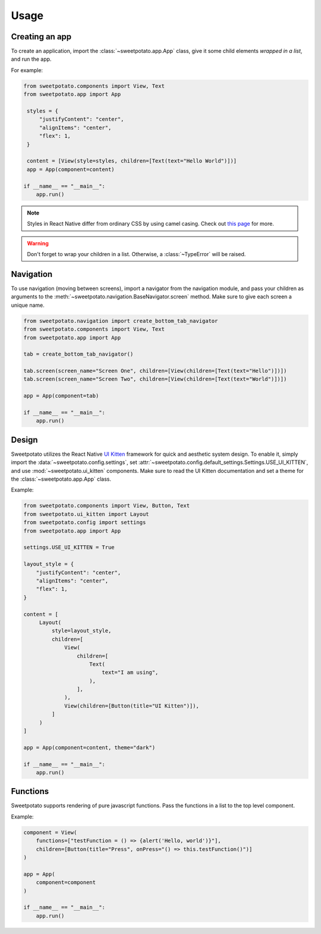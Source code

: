 Usage
=====

Creating an app
----------------

To create an application, import the :class:`~sweetpotato.app.App` class, give it some child elements *wrapped in a list*, and run the app.

For example:

.. code-block:: python

   from sweetpotato.components import View, Text
   from sweetpotato.app import App

    styles = {
        "justifyContent": "center",
        "alignItems": "center",
        "flex": 1,
    }

    content = [View(style=styles, children=[Text(text="Hello World")])]
    app = App(component=content)

   if __name__ == "__main__":
       app.run()

.. note::

    Styles in React Native differ from ordinary CSS by using camel casing. Check out `this page <https://reactnative.dev/docs/style>`_ for more.


.. warning::

    Don't forget to wrap your children in a list. Otherwise, a :class:`~TypeError` will be raised.


Navigation
----------------

To use navigation (moving between screens), import a navigator from the navigation module, and pass
your children as arguments to the :meth:`~sweetpotato.navigation.BaseNavigator.screen` method. Make sure to give each screen a unique name.

.. code-block:: python

    from sweetpotato.navigation import create_bottom_tab_navigator
    from sweetpotato.components import View, Text
    from sweetpotato.app import App

    tab = create_bottom_tab_navigator()

    tab.screen(screen_name="Screen One", children=[View(children=[Text(text="Hello")])])
    tab.screen(screen_name="Screen Two", children=[View(children=[Text(text="World")])])

    app = App(component=tab)

    if __name__ == "__main__":
        app.run()


Design
----------------

Sweetpotato utilizes the React Native `UI Kitten <https://akveo.github.io/react-native-ui-kitten/>`_ framework for quick and aesthetic system design.
To enable it, simply import the :data:`~sweetpotato.config.settings`, set :attr:`~sweetpotato.config.default_settings.Settings.USE_UI_KITTEN`, and use :mod:`~sweetpotato.ui_kitten` components. Make sure to read the UI Kitten documentation
and set a theme for the :class:`~sweetpotato.app.App` class.

Example:

.. code-block:: python

   from sweetpotato.components import View, Button, Text
   from sweetpotato.ui_kitten import Layout
   from sweetpotato.config import settings
   from sweetpotato.app import App

   settings.USE_UI_KITTEN = True

   layout_style = {
       "justifyContent": "center",
       "alignItems": "center",
       "flex": 1,
   }

   content = [
        Layout(
            style=layout_style,
            children=[
                View(
                    children=[
                        Text(
                            text="I am using",
                        ),
                    ],
                ),
                View(children=[Button(title="UI Kitten")]),
            ]
        )
   ]

   app = App(component=content, theme="dark")

   if __name__ == "__main__":
       app.run()



Functions
----------------
Sweetpotato supports rendering of pure javascript functions. Pass the functions in a list to the top level component.

Example:

.. code-block:: python

   component = View(
       functions=["testFunction = () => {alert('Hello, world')}"],
       children=[Button(title="Press", onPress="() => this.testFunction()")]
   )

   app = App(
       component=component
   )

   if __name__ == "__main__":
       app.run()
